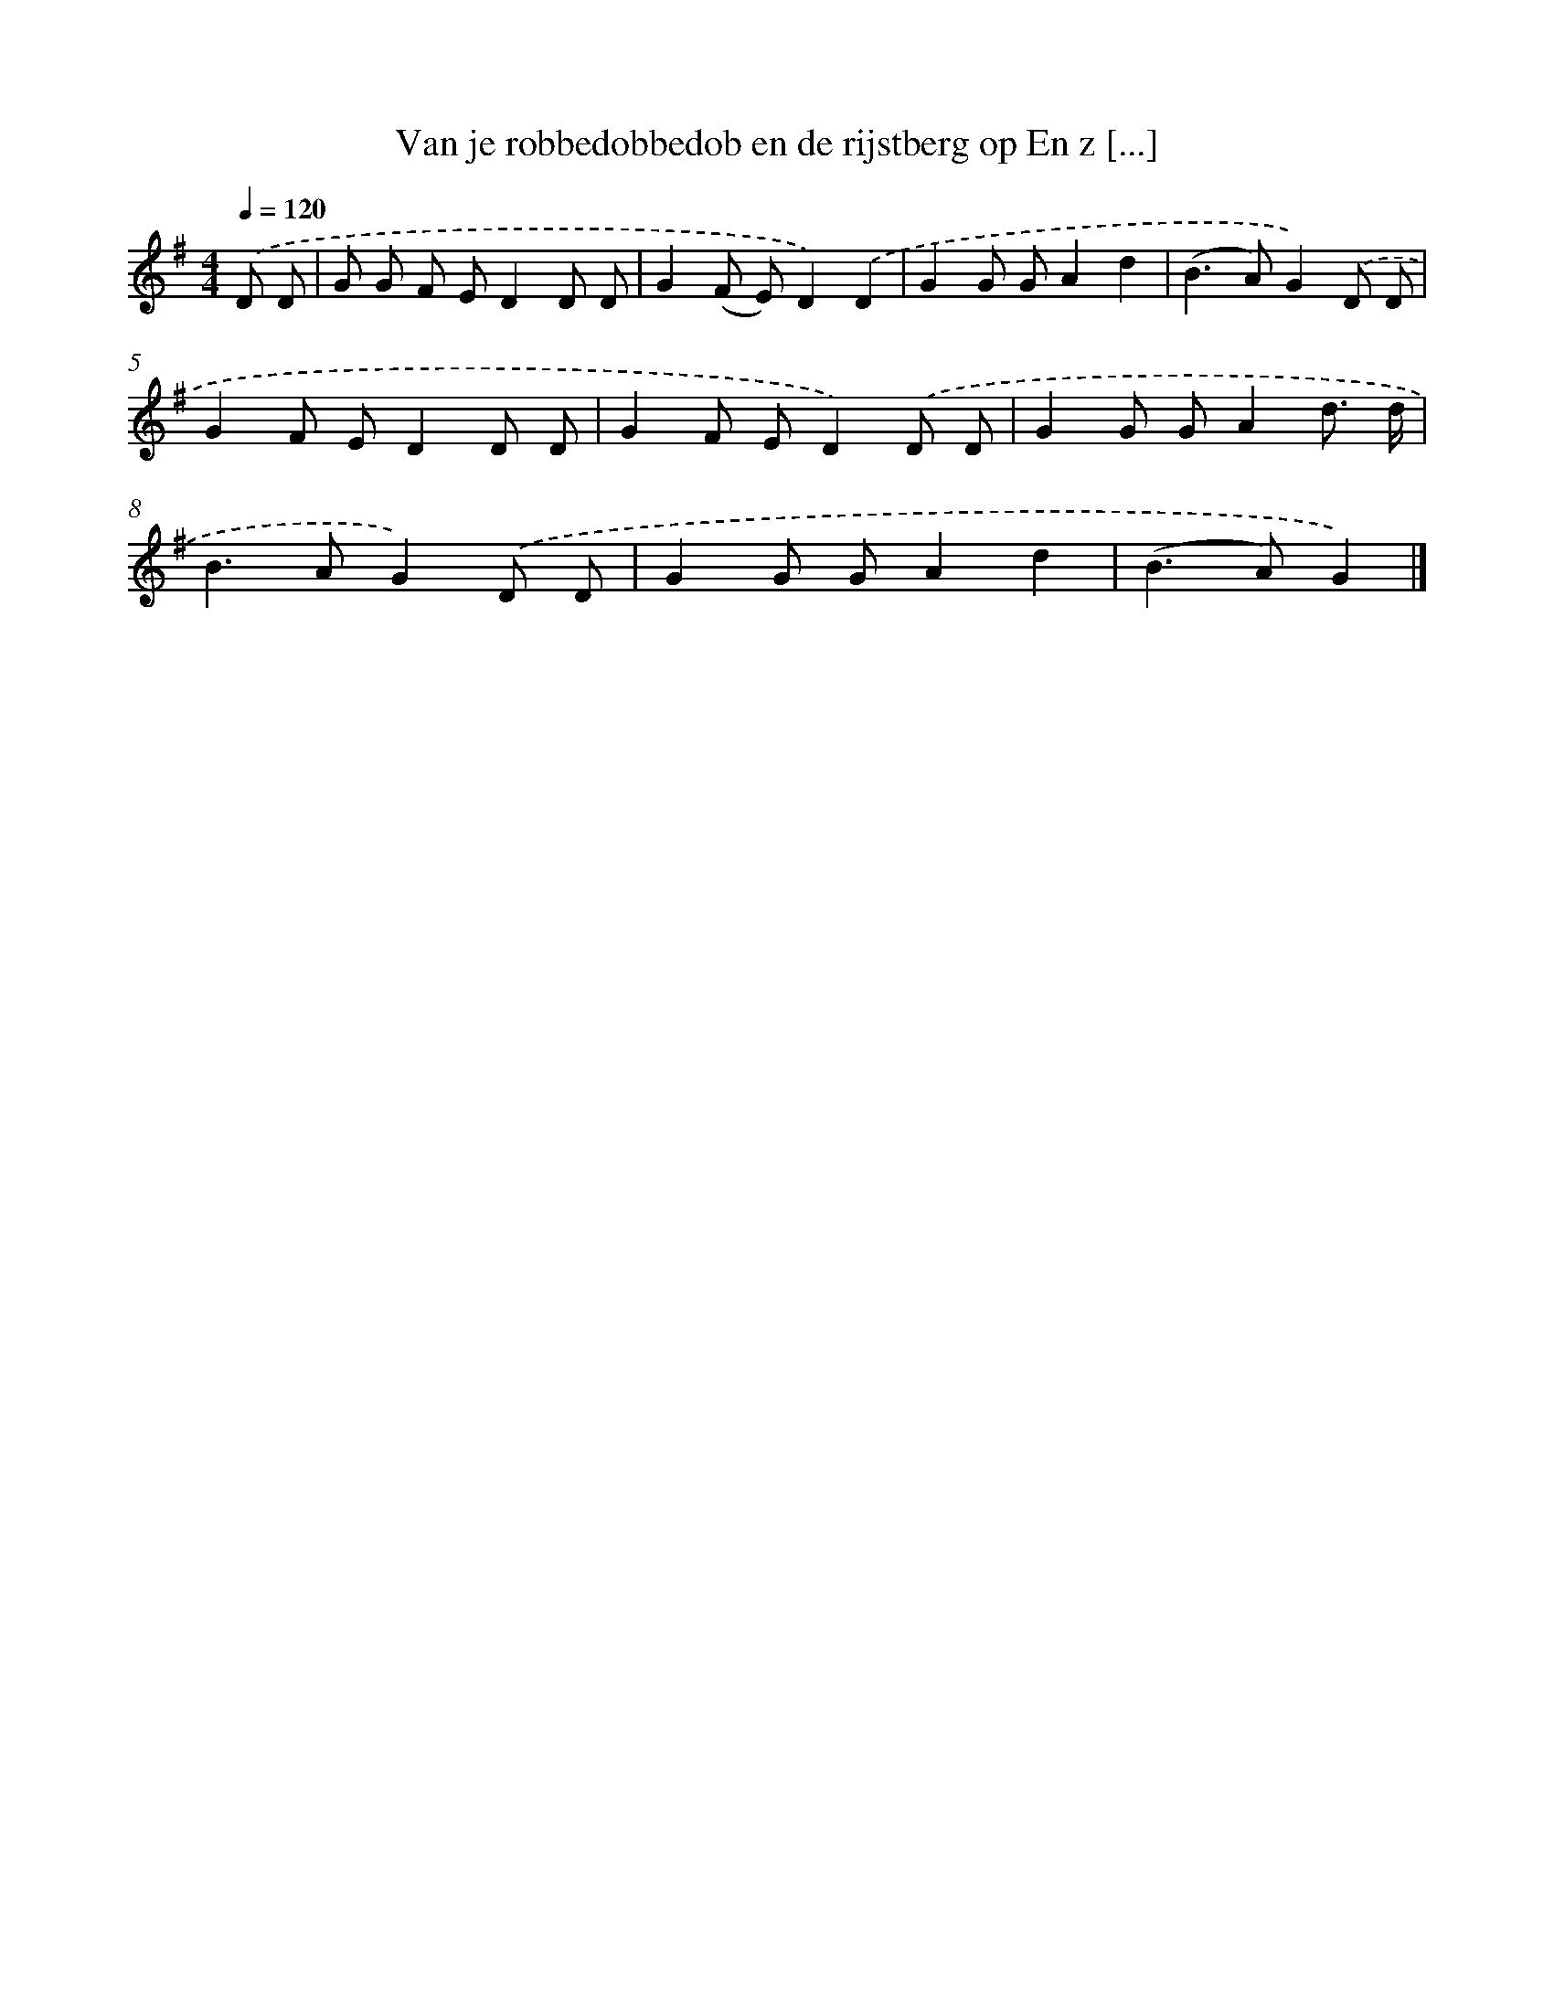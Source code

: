 X: 4938
T: Van je robbedobbedob en de rijstberg op En z [...]
%%abc-version 2.0
%%abcx-abcm2ps-target-version 5.9.1 (29 Sep 2008)
%%abc-creator hum2abc beta
%%abcx-conversion-date 2018/11/01 14:36:14
%%humdrum-veritas 1380083269
%%humdrum-veritas-data 2626545114
%%continueall 1
%%barnumbers 0
L: 1/8
M: 4/4
Q: 1/4=120
K: G clef=treble
.('D D [I:setbarnb 1]|
G G F ED2D D |
G2(F E)D2).('D2 |
G2G GA2d2 |
(B2>A2)G2).('D D |
G2F ED2D D |
G2F ED2).('D D |
G2G GA2d3/ d/ |
B2>A2G2).('D D |
G2G GA2d2 |
(B2>A2)G2) |]
